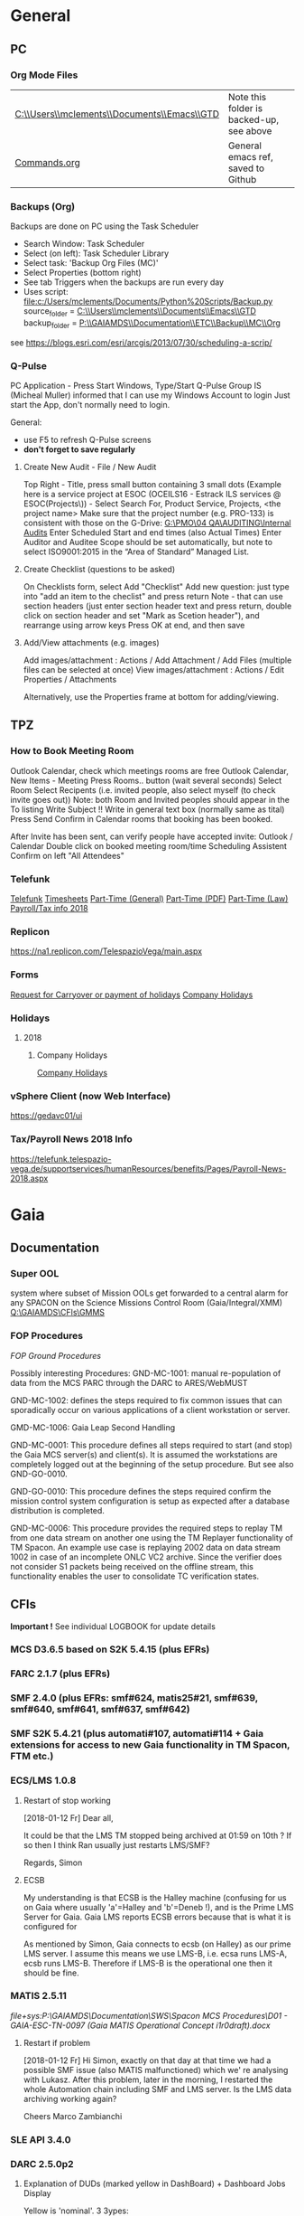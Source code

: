 #+STARTUP: indent
* General
** PC
*** Org Mode Files 
| [[C:\\Users\\mclements\\Documents\\Emacs\\GTD]] | Note this folder is backed-up, see above |
| [[file:c:/Users/mclements/Documents/Emacs/Commands.org][Commands.org]]                                | General emacs ref, saved to Github       |

*** Backups (Org)
Backups are done on PC using the Task Scheduler
- Search Window: Task Scheduler
- Select (on left): Task Scheduler Library
- Select task: 'Backup Org Files (MC)'
- Select Properties (bottom right)
- See tab Triggers when the backups are run every day
- Uses script: [[file:c:/Users/mclements/Documents/Python%20Scripts/Backup.py]]
    source_folder = [[C:\\Users\\mclements\\Documents\\Emacs\\GTD]]
    backup_folder = [[P:\\GAIAMDS\\Documentation\\ETC\\Backup\\MC\\Org]]
see https://blogs.esri.com/esri/arcgis/2013/07/30/scheduling-a-scrip/

*** Q-Pulse 
PC Application - Press Start Windows, Type/Start Q-Pulse
<<Q-Pulse>> Group IS (Micheal Muller) informed that I can use my Windows Account to login
Just start the App, don't normally need to login.

General:
- use F5 to refresh Q-Pulse screens
- *don't forget to save regularly*

**** Create New Audit - File / New Audit  
Top Right - Title, press small button containing 3 small dots 
    (Example here is a service project at ESOC (OCEILS16 - Estrack ILS services @ ESOC(Projects\)) - Select Search For, Product Service, Projects, <the project name> 
    Make sure that the project number (e.g. PRO-133) is consistent with those on the G-Drive:
      [[G:\PMO\04 QA\AUDITING\Internal Audits]] 
Enter Scheduled Start and end times (also Actual Times)
Enter Auditor and Auditee
Scope should be set automatically, but note to select ISO9001:2015 in the “Area of Standard” Managed List. 

**** Create Checklist (questions to be asked)
On Checklists form, select Add "Checklist"
Add new question: just type into "add an item to the checlist" and press return
Note - that can use section headers (just enter section header text and press return, double click on section header
and set "Mark as Scetion header"), and rearrange using arrow keys
Press OK at end, and then save
**** Add/View attachments (e.g. images) 
Add images/attachment  : Actions / Add Attachment / Add Files (multiple files can be selected at once)
View images/attachment : Actions / Edit Properties / Attachments

Alternatively, use the Properties frame at bottom for adding/viewing.

** TPZ 
*** How to Book Meeting Room
Outlook Calendar, check which meetings rooms are free
Outlook Calendar, New Items - Meeting
  Press Rooms.. button (wait several seconds)
    Select Room
  Select Recipents (i.e. invited people, also select myself (to check invite goes out))
  Note: both Room and Invited peoples should appear in the To listing
  Write Subject !!
  Write in general text box (normally same as tital)
  Press Send
  Confirm in Calendar rooms that booking has been booked.

After Invite has been sent, can verify people have accepted invite:
  Outlook / Calendar
  Double click on booked meeting room/time
  Scheduling Assistent
  Confirm on left "All Attendees"

*** Telefunk 
[[https://telefunk.telespazio-vega.de/Pages/Home.aspx][Telefunk]]
  [[https://telefunk.telespazio-vega.de/supportservices/timerecording/Pages/Home.aspx][Timesheets]]
  [[https://telefunk.telespazio-vega.de/supportservices/humanResources/legalaspects/Pages/Home.aspx#part-time][Part-Time (General)]]
  [[https://telefunk.telespazio-vega.de/supportservices/humanResources/legalaspects/Documents/Teilzeit-Info%2520Telefunk_Okt%25202015.pdf][Part-Time (PDF)]]
  [[http://www.gesetze-im-internet.de/tzbfg/__8.html][Part-Time (Law)]]
  [[https://telefunk.telespazio-vega.de/supportservices/humanResources/benefits/Pages/Payroll-News-2018.aspx][Payroll/Tax info 2018]]
*** Replicon 
https://na1.replicon.com/TelespazioVega/main.aspx
*** Forms
[[https://telefunk.telespazio-vega.de/supportservices/timerecording/Documents/Request%20for%20carryover%20or%20payment%20of%20holidays_engl%20deu.dotx][Request for Carryover or payment of holidays]]
[[https://ims.telespazio-vega.de/BMS%20Reference/Works%20Agreement_Regulation%20of%20Company%20Holidays.pdf][Company Holidays]]
*** Holidays 
**** 2018 
***** Company Holidays 
[[https://telefunk.telespazio-vega.de/supportservices/humanResources/benefits/Pages/Office-staff-company-days-2018.aspx][Company Holidays]]
*** vSphere Client (now Web Interface) 
https://gedavc01/ui
*** Tax/Payroll News 2018 Info 
https://telefunk.telespazio-vega.de/supportservices/humanResources/benefits/Pages/Payroll-News-2018.aspx
* Gaia 
** Documentation 
*** Super OOL
system where subset of Mission OOLs get forwarded to a central alarm for any
SPACON on the Science Missions Control Room (Gaia/Integral/XMM)
[[Q:\GAIAMDS\CFIs\GMMS]]
*** FOP Procedures 
[[file+emacs:P:\GAIAMDS\Documentation\SWS\Spacon MCS Procedures\FOP_fromESOC][FOP Ground Procedures]]

Possibly interesting Procedures:
GND-MC-1001: manual re-population of data from the MCS PARC through the DARC to ARES/WebMUST

GND-MC-1002: defines the steps required to fix common issues that can
sporadically occur on various applications of a client workstation or server.
 
GMD-MC-1006: Gaia Leap Second Handling

GND-MC-0001: This procedure defines all steps required to start (and stop) the Gaia MCS server(s) and client(s).
It is assumed the workstations are completely logged out at the beginning of the setup procedure.
But see also GND-GO-0010.

GND-GO-0010: This procedure defines the steps required confirm the mission control system configuration is
setup as expected after a database distribution is completed.

GND-MC-0006:
This procedure provides the required steps to replay TM from one data stream on another one using the TM
Replayer functionality of TM Spacon. An example use case is replaying 2002 data on data stream 1002 in case of
an incomplete ONLC VC2 archive. Since the verifier does not consider S1 packets being received on the offline
stream, this functionality enables the user to consolidate TC verification states.
** CFIs
*Important !* See individual LOGBOOK for update details

*** MCS D3.6.5 based on S2K 5.4.15 (plus EFRs)
*** FARC 2.1.7 (plus EFRs)
*** SMF 2.4.0      (plus EFRs: smf#624, matis25#21, smf#639, smf#640, smf#641, smf#637, smf#642)
*** SMF S2K 5.4.21 (plus automati#107, automati#114 + Gaia extensions for access to new Gaia functionality in TM Spacon, FTM etc.)
:LOGBOOK:
- Note taken on [2018-01-12 Fr 12:02] \\
  Hi Norbert,
  
  I have had a quick look through the docs (thanks) but my main concern/question is about the versions of SMF and SMF_S2K which, by my understanding need to be exactly compatible. Neither myself nor Pete could remember if anyone was looking specifically at checking this, hence my email.
  
  Gaia is currently based on:
  - (S2K 5.4.21 + patches)
  - SMF 2.4.0 + smf#624, matis25#21, smf#639, smf#640, smf#641, smf#637, smf#642
  - SMF_S2K 5.4.21 + automati#107, automati#114 +Gaia extensions (for access to new Gaia functionality in TM Spacon, FTM etc.)
  
  When it is available (hopefully soon) we will migrate to:
  - SMF 2.4.1i3
  - SMF_S2K 5.4.23 (to which we will migrate the Gaia extensions
  
  I am not sure whether you can answer this question directly, but maybe you can pass the email to someone who can !
  
  Regards, Simon
:END:
*** ECS/LMS 1.0.8 
**** Restart of stop working
[2018-01-12 Fr] Dear all,

It could be that the LMS TM stopped being archived at 01:59 on 10th ?
If so then I think Ran usually just restarts LMS/SMF?

Regards, Simon
**** ECSB
My understanding is that ECSB is the Halley machine (confusing for us on Gaia where usually 'a'=Halley and 'b'=Deneb !),
and is the Prime LMS Server for Gaia. Gaia LMS reports ECSB errors because that is what it is configured for

As mentioned by Simon, Gaia connects to ecsb (on Halley) as our prime LMS server. I assume this means we use LMS-B, i.e.
ecsa runs LMS-A, ecsb runs LMS-B. Therefore if LMS-B is the operational one then it should be fine.

*** MATIS 2.5.11
[[file+sys:P:\GAIAMDS\Documentation\SWS\Spacon MCS Procedures\D01 - GAIA-ESC-TN-0097 (Gaia MATIS Operational Concept i1r0draft).docx]]
**** Restart if problem
[2018-01-12 Fr] Hi Simon, 
exactly on that day at that time we had a possible SMF issue (also MATIS malfunctioned) which we' re analysing with
Lukasz. After this problem, later in the morning, I restarted the whole Automation chain including SMF and LMS server.
Is the LMS data archiving working again?

Cheers 
Marco Zambianchi

*** SLE API 3.4.0 
*** DARC 2.5.0p2
:LOGBOOK:
- Note taken on [2017-12-19 Di 14:57] \\
  Hi GAIA SwS, 
  
  With DARC-614 we are aiming at further optimising the DARC delete operations. The optimisation as defined in the investigation, will be valid only for scheduled delete jobs for all parameters (manual delete jobs will remain as they are now). I know that in GAIA you are not using the schedule delete features but triggering the delete via Darc vader. For that reason, could you please confirm that the delete jobs would be identified by the system as scheduled delete jobs and therefore be able to benefit from the optimisation to be provided by this SCR? 
  
  Thanks for the clarification. 
  
  Cheers, 
  Rui
- Note taken on [2017-12-19 Di 14:49] \\
  Gaia LTA now running latest DARC-660 patch:
  SK 19/12/17: BTW I called this version 2.5.0p2 (the previous version allowing fast data deletion was called 2.5.0p1, tracked by CR-373).
- Note taken on [2017-12-19 Di 11:27] \\
  Dear all,
  
  I have patched gaialta with the same patch as has been tested on gaialtb over the last few weeks.
  
  (For those not in the Gaia Weekly FCT Meeting today my crontab killing of the PDGs (restarted by DARC Vader) has created
  several hits of an Ongoing Consolidation and Live TM at the same time, and the DARC has logged them and recovered
  correctly).
  
  I also followed the relevant sections of GND-GO-0010 and restarted the EDDS Servers, ARES and WebMUST.
  
  We will see how tonight's Consolidation goes !
  
  (@Pete: I suggest we leave the SPACONs doing the Dump Acks on *both* LTA machines, at least till the end of the week,
  just to provide a reference in case we see any Consolidation anomaly on gaialta.)
  
  Regards, Simon
- Note taken on [2017-12-11 Mo 11:04] \\
  Checked with Simon
:END:
**** Explanation of DUDs (marked yellow in DashBoard) + Dashboard Jobs Display

Yellow is 'nominal'. 3 3ypes:

1) 'dud' - I think this is where CPD returns 0 data, even though there is data there. Normally this stops the Cons, but
   with DARC Vader this is seen, and the Cons re-submitted, So above each 'dud' row you should see an identical Window
   Start/End range that works.

2) in 2 cases the 'pace' is above the nominal range (pace is how much faster than realtime the Cons TM is processed).
   These 2 could be false positives where the is a lot less data to process than usual, so the Cons. finishes faster !!
   The expected range was set based on experience: if what we see 4.25 and 4.83 are really OK, then we could raise the
   expected fastest speed to Yellow=5.0)

3) PC: third case and these faster jobs may be a result of that. The job seems to partially finish before re-submitted
   by DARC Vader (I assume) only from the point it failed at. So not really a dud, but a "partial job" where the end
   time is the same but the start time later. See the examples below.

#+DOWNLOADED: file:C%3A/Users/mclements/Documents/Emacs/GTD/Images/DARC_Dud_Jobs.png @ 2017-12-07 15:28:50
[[file:Gaia/DARC_Dud_Jobs_2017-12-07_15-28-50.png]]

NOTE !!

4/1/18: The Dashboard is currently configured to show *all* jobs for the last 3
days, but for days 4-10 it only shows the *Yellow/Red* entries, not the OK ones
! (If you want to check the older OK ones, you scroll back to an older Dashboard
page.)

**** In case the DARC PDG Gen (i.e. the process that consolidates VC2) get stuck - i.e. the LCT does not move

forward then do the following:
- try restarting the PDG processes and DARC (note DARC Vader will start PDGs automatically if PDGs are down)
If this does not help, then try to clear the DARC queue with:
- Stop DARC Vader
- Stop DARC MMI.
- Stop DARC and the three PDG processes.
- Clear consolidation queue - log in to mysql as user admin and password  (in gaiaops account on gaialta):
  mysql –u admin –verbose –p<various> –P 3308 –h 127.0.0.1  (note no gap between -p and various!, in the 'Various'(!) file search for admin and 3308)
- Then in mysql prompt:
  use DARC_DB;
  select * from QUEUE_FILL_PARAMETER_TBL;
  delete  from QUEUE_FILL_PARAMETER_TBL;
- Restart eveything

In the PDG Gen log we should see packets being extracted with increasing times, also the LCT should be
moving forward.

Note if we need to rewind the LCT then:
- Stop DARC Vader
- Start DARC MMI
- On left select DataArchive_SCOS/Data spaces/<active DB> - right click
- Change Start Time (or End Time?) and presss LCT button
- Start DARC Vader

**** Explanation of DARC/PDG Patch to prevent Unintentional Jump Forward 
Note: patch installed first on gaialtb, then on gaialta (19/12/17)

Hi Simon, 

Just to clarify on the observation reported in this email. Even after the patch,
the consolidation can prematurely stop if the retrieval from S2K provides a
packet outside the consolidation time range (even if there is a jump larger than
the max allowed by configuration) since the main objective of the patch was to
prevent updates to the LCT that would cause gaps in the data. If the
consolidation stops prematurely without updating the LCT, this should not cause
a gap and the interval (in case there was really missing data) would be
populated with the next consolidation. We could introduce a similar approach for
the package data received from S2K (based on the package time) however this
would introduce yet another level of complexity with limited benefits (from the
tests this scenario didn't seem to happen very often and would not cause a data
gap).

@Nick: feel free to correct me in case my knowledge of the final version of the
patch is incorrect.

Cheers, 
Rui 

**** DARC Delete Jobs 
Perfect. This would mean GAIA could benefit from this SCR immediate without any further update to Darc vader. 

Cheers, 
Rui 

----

Hi Rui,

I can confirm that the Delete jobs are logged as "TYPE: SCHEDULED_DELETE_DYNAMIC_DATA".

Regards, Simon

----

Hi GAIA SwS, 

With DARC-614 we are aiming at further optimising the DARC delete operations.
The optimisation as defined in the investigation, will be valid only for
scheduled delete jobs for all parameters (manual delete jobs will remain as they
are now). I know that in GAIA you are not using the schedule delete features but
triggering the delete via Darc vader. For that reason, could you please confirm
that the delete jobs would be identified by the system as scheduled delete jobs
and therefore be able to benefit from the optimisation to be provided by this
SCR?

Thanks for the clarification. 
**** DARC Delete Jobs - Manual Deletion 
If the DARC DB (e.g. on LTB) fills up, then can manually delete data by selecting archive (on left) and then select time range to delete.
Note normally LTB DARC is not running (nor DARC Vader), so live data is not processed and hence the DARC DB does not
fill up (assuming consolidation by Spacon is also not done).
*** DABYS FW 1.5/S2K-DM 1.4
*** EDDS 1.5.0 
*** ARES 1.3.0 
**** ARES Failed Parameter Import
Example with failed import of parameter in temporary 'ID' folder 637867 (as shown in Dashboard failed ARES import section): 

login to PES (gaiadds)
cd ARES_import  (ARES_import is a softlink to -> /mysqldb/others/ARES_HADOOP_IMPORT/import)
cd parameter

mv failed/637867/BatchRequest.Param.GAIA_HK.0.2017.359.18.05.28.970@2017.359.18.05.29.745.1.dat .
rm -rf failed/637867

This will create a temporary 'camel lock' file in the folder - ARES will reimport the parameter after couple of minutes,
Failed folder should remain empty after the new import,

*** EUD 2.4 (used by the PUS displays) 
*** EUD TM Desktop (controlled by FCT)
*** MCCM 4.0.1 
*** MPS D2.0.0 
The MPS release D3.0.0 is currently under finalisation for delivery.
*** Gaia Supper OOL Implementation 
I understand that "CSAM Gateway" is provided as a single Jar file which we need to run on our S2K MCS machine and that
it connects to SMF and then provides a port that the DataMiner connects to:

S2K <-> SMF Server (SDS+SRH+SM) <-> CSAM Gateway (i.e. this is a SMF Client) <-> CSAM Driver ("embedded in DataMiner")
** Dashboard 
*** Cannot access Dashboard on gaiamca/gaiamcb
This (and other symptoms) suggests a glitch between the Ops and Dev LANs since last Friday.
I have restarted the tunnels (see - Tunnel below) on gaiamca and gaimcb and the Dashboard is accessible again.

- Nominally the WS Dashboard connects to gaiamcb:8080. But if the fails the first to try is gaiamca:8080 (just edit the address in the URL bar).
- Failing that you can try directly from you laptop to go the Dashboard at http://gaialtd:8080/ (DevLAN)

On servers gaiamca and gaiamcb there are ssh tunnels in place from inside OPSLAN to DEVLAN so the dashboard can be seen on OPSLAN too.
The tunnel may need to be (re)started on gaiamca or gaiamcb if 'glitch' between DEV and OPS LAN. See Maintenance Procedures section 3.1.:

    ssh -g -N -L 8080:gaialtd.dev.esoc.esa.int:8080 gaialib@gaialtd.dev.esoc.esa.int 

[[https://blog.trackets.com/2014/05/17/ssh-tunnel-local-and-remote-port-forwarding-explained-with-examples.html][Explanation of Port Forwarding]]

** Gaia Main Dates/Timeline 
*** Mission Lifetime (SPC Meeting)
During its meeting at ESA Headquarters in Paris, on 21-22 November, the SPC approved indicative extensions for the
continued operation of five ESA-led missions: Gaia, INTEGRAL, Mars Express, SOHO, and XMM-Newton. This followed a
comprehensive review of the current operational status and outlook of the missions and their expected scientific returns
during the extension period. The decision will be subject to confirmation towards the end of 2018.

The lifetime of Gaia, ESA's billion star surveyor, was extended by eighteen months, from 25 July 2019 to 31
December 2020. This is the first time that Gaia, which was launched in 2013 and originally funded for a five-year
mission, has been subject to the extension process.
** ESOC Badges 
Badge Types
(JB request [2018-01-17 Mi]) I'm afraid that there is no justification for the business partner badge - in fact since a
few years now, those are only meant to be issued to CEOs of contracting companies. Either you need regular access (e.g.
for SWS purposes) in which case you qualify for an interim badge, or you only need occasional access, for which a
visitor badge (and unfortunately its corresponding annoyances) is sufficient.
** S2K Various Aspects 
*** Time Correlation
TN: [[P:\GAIAMDS\Documentation\INC\Gaia ESOC documentation\GAIA-ESC-TN-0108 v1.0 (Relativistically corrected time correlation - Operational status).pdf][Relativistically corrected time correlation]]
* QA
** Documentation
*** Q-Pulse 
PC application - electronic Quality Management System
See [[Q-Pulse]]
*** IMS
[[https://ims.telespazio-vega.de/default.aspx][IFMS]]
**** IFMS Processes Links
[[https://ims.telespazio-vega.de/Lists/Company%20Processes/AllItems.aspx][IFMS Processes]]
[[https://ims.telespazio-vega.de/_layouts/15/listform.aspx?PageType=4&ListId=%7B64683E94%2D1136%2D4D15%2D8AA9%2D9C3A615603C9%7D&ID=73&ContentTypeID=0x01008038F27BE2BF28429F74134A247F25A1][Quality Audit Process]]
[[https://ims.telespazio-vega.de/Lists/Company%20Processes/DispForm.aspx?ID=36&RootFolder=%2A][Control Of Nonconforming Product]]
[[https://ims.telespazio-vega.de/Lists/Company%20Processes/DispForm.aspx?ID=80][Corrective Actions / Preventive Actions]] (also includes links at bottom to Create, Process and Approve/Close CA/PA Record)
[[https://ims.telespazio-vega.de/Lists/Company%20Processes/Legacy%20Mapping.aspx][Legacy Mapping]] 
*** Quality Assurance (SharePoint)
https://projects.telespazio-vega.de/quality-assurance/_layouts/15/start.aspx#/
**** ISO 9001 PA5 + RA6 + Transition to 2015
[[https://projects.telespazio-vega.de/quality-assurance/Shared%20Documents/ISO%209001%20PA5%20%2B%20RA6%20%2B%20Transition%20to%202015][ISO 9001 PA5 + RA6 + Transition to 2015]]

Current 2018 Audit Plan (Excel) ([2018-01-15 Mo] CM: this will be moved up one level to the main Sharepoint area after Transition Audit)
https://projects.telespazio-vega.de/quality-assurance/Shared%20Documents/ISO%209001%20PA5%20+%20RA6%20+%20Transition%20to%202015/Audit%20programme%202018.xlsx 

Word document (for External Auditor starting 16/01/18): [[https://projects.telespazio-vega.de/quality-assurance/Shared Documents/ISO 9001 PA5 + RA6 + Transition to 2015/PRJC-406055-Telespazio_VEGA-TA_RC-PRG-ISO9001-0118_TH.docx][Transition to 2015 Plan]]
*** Auditing Folder (G Drive) 
[[G:\PMO\04 QA\AUDITING\Internal Audits]]
[[file+emacs:G:\PMO\04 QA\AUDITING\Internal Audits]]
*** ISO 9001 Document
[[file:V:\Standards\ISO\ISO 9001\ISO_9001_2015_Quality management systems - requirements.PDF][ISO_9001_2015_Quality]]
*** Projects
**** EILS Project Audit Documents (SharePoint) 
https://projects.telespazio-vega.de/quality-assurance/_layouts/15/start.aspx#/SitePages/Home.aspx?RootFolder=%2Fquality%2Dassurance%2FShared%20Documents%2FOCEILS16%20audit&FolderCTID=0x012000CD3C007CA329AF48A01B5BDFE14BBB78&View=%7B6104C8F2%2D4EC0%2D495A%2DAF3C%2DBD4C06A05635%7D
*** Useful Links
**** Audit Reports
See [[https://ims.telespazio-vega.de/Lists/Company%20Processes/DispForm.aspx?ID=73&ContentTypeId=0x01008038F27BE2BF28429F74134A247F25A1][Audit Process]] "Audit Reports 
Also:
http://www.exemplarglobalcollege.org/how-to-report-your-audit-findings/
** Tools 
*** Q-Pulse
See [[Q-Pulse]]
** ISO Standards Notes and References

ISO 9000 – Fundamentals and Vocabulary, which introduces the basic principles underlying management systems and explains
the terminology

ISO 9001 – Requirements, which specifies the criteria for certification

ISO 9004 – Guidelines for performance improvements goes beyond ISO 9001 by identifying how ISO 9001 can be used as a
springboard for improving the efficiency and effectiveness of a quality management system

Annex SL was designed as the common structure for ISO Management System Standards.
When Annex SL is used for ISO 9001:2015 the terms and definitions document that applies is ISO 9000:2015. 
To understand IOS 9001 you must also understand ISO 9000.

Note the following provides a good overview in the context of the security industry:
<<iso_clauses_overview_pdf>> file:C:\Users\mclements\Documents\Projects\QA\Reference\Annex-A-Step-by-Step-Guide-for-ISO-9001-2015-NG-FG-AG.pdf

*** Quality Management System (QMS) 
    
A quality management system (QMS) is a formalized system that documents processes, procedures, and responsibilities for
achieving quality policies and objectives. A QMS helps coordinate and direct an organization’s activities to meet
customer and regulatory requirements and improve its effectiveness and efficiency on a continuous basis.

ISO 9001:2015, the international standard specifying requirements for quality management systems, is the most prominent
approach to quality management systems.

While some use the term QMS to describe the ISO 9001 standard or the group of documents detailing the QMS, it actually
refers to the entirety of the system. The documents only serve to describe the system.

Quality management systems serve many purposes, including:

    Improving processes
    Reducing waste
    Lowering costs
    Facilitating and identifying training opportunities
    Engaging staff
    Setting organization-wide direction
    
*** Princibles

ISO 9000 deals with the fundamentals of quality management systems, including the eight management principles upon which
the family of standards is based:

Principle 1 – Customer focus

Organizations depend on their customers and therefore should understand current and future customer needs, should meet
customer requirements and strive to exceed customer expectations.

Principle 2 – Leadership

Leaders establish unity of purpose and direction of the organization. They should create and maintain the internal
environment in which people can become fully involved in achieving the organization's objectives.

Principle 3 – Involvement of people

People at all levels are the essence of an organization and their full involvement enables their abilities to be used
for the organization's benefit.

Principle 4 – Process approach

A desired result is achieved more efficiently when activities and related resources are managed as a process.

Principle 5 – System approach to management

Identifying, understanding and managing interrelated processes as a system contributes to the organization's
effectiveness and efficiency in achieving its objectives.

Principle 6 – Continual improvement

Continual improvement of the organization's overall performance should be a permanent objective of the organization.

Principle 7 – Factual approach to decision making

Effective decisions are based on the analysis of data and information.

Principle 8 – Mutually beneficial supplier relationships

An organization and its suppliers are interdependent and a mutually beneficial relationship enhances the ability of both
to create value.

ISO 9001 deals with the requirements that organizations wishing to meet the standard must fulfill.

*** PDCA 

Planning, Do, Check, Act.
PDCA is an improvement model which is essential to ISO 9001.

Planning -> leadership, Planning, (Support)
Do       -> (Support), Operation
Check    -> Performance Evaluation
Act      -> Improvement

*** ISO Clauses
Common clause numbers.
See [[iso_clauses_overview_pdf]]

**** 1--3 admin clauses, background, scope
**** 4: Context: what's happing in the business environment of a company.

Internal abd External issues and parties. Document conext of the company. Regular monitor and review. Laws and
regulatory rules. Consider issues arising from its social, technological, environmental, ethical, political, legal, and
economic environment. Changes in technology. Economic shifts in the organisation’s market.

All this information is known by the managing directors, founders, CEOs and other members of management but may never
have been documented. The collation and documentation of this information can be very valuable and demonstrate where you
stand as an organisation.

Organisations must clearly define what they sell, including products and services. Link this to the relevant standards
that they are governed by.

The standard requires the organisation to establish a *process-based management system*.

*Process* The process is a set of interrelated activities that transform activity inputs into outputs. For example,
Installation: The process of converting a box of components into a working security system.

*Process approach* Process approach is a management strategy that requires organisations to manage its processes and the
interactions between them. Thus you need to consider each major process of the company and their supporting processes.

All processes have:
- inputs;
- outputs;
- operational control;
- appropriate measurement & monitoring.

Each process will have support processes that underpin and enable the process to become realised.

#+DOWNLOADED: file:C%3A/Users/mclements/Documents/Emacs/GTD/Images/QA_Processes_2.PNG @ 2017-11-20 15:33:28
[[file:ISO Clauses/QA_Processes_2_2017-11-20_15-33-28.PNG]]

#+DOWNLOADED: file:C%3A/Users/mclements/Documents/Emacs/GTD/Images/QA_Processes.PNG @ 2017-11-20 15:31:50
[[file:ISO Clauses/QA_Processes_2017-11-20_15-31-50.PNG]]

Questions to ask:
- What are the inputs to the process?
- Where do the inputs come from?
- What are the outputs to the process?
- Where do the outputs go to?
- Is there an effective inter-relationship between processes?
- Who plans the process?
- Who conducts the process?
- Are responsibilities and authorities defined?
- Who monitors and measures the process?
- What resources are required for the process? - Materials, people, information,
environment, infrastructure, etc.
- What documented information is required for the operation and control over the
process?
- What competences & training are required?
- What awareness and knowledge is required?
- What methods are used to control and run the process?
- What are the risks and opportunities for the process?
- What happens when the process goes wrong or does not yield the correct output
or result?
- How can the process be improved?
- Is the process part of the management review process?
- Is the process subject to internal audit?
The answers to the questions above form the basis of the process, its control, measurement and improvement.

**** 5: Leadership (management involvement)
The top management is required to ensure that:
- the requirements set out in ISO 9001:2015 are met;
- QMS processes are delivering their intended outcomes;
- reporting on the operation of the QMS and identifying any opportunities for improvement is taking place;
- a customer focus is promoted throughout the organisation;
- whenever changes to the QMS are planned and implemented, the integrity of the system is maintained.
- write policy: Quality policy, company induction, basic training, tool box talks.

Policy - Tell everyone about it.
- Making sure it is written.
- Making sure people know it and understand it.
- Giving it to people who have an interest in your business (e.g. clients / suppliers / manufacturers / staff).
- Publishing it on your website.

**** 6: Risk based planning (in broadest possible sense, anything that can go wrong)
Clause 6.1.1 - Actions to address risks and opportunities
- When thinking about the business and service delivery, it’s about ensuring that the system you use it right for this.
  This could include anything from the way in which you sell, to the technology you use in the office.
- Doing extra to make sure the outcome is better than you had hoped for.
- Putting safety measures in place to ensure things don’t go wrong, training for staff, supervision, margins that are
  realistic which means you can rival your competitor but still remain profitable.
- Actually get better at what you are doing, selling providing, servicing, etc.

Clause 6.2 - Quality objectives and planning to achieve them
Ensure that whatever objectives you implement they are SMART
- Specific
- Measurable
- Achievable
- Realistic
- Time bound

Clause 6.3 – Planning of changes
When a business changes something, the impact of the change needs to be considered before a change is made.

**** 7: Support
Resources needed to run management system, external providers (info needed), contractors, equipment, hardware, software.
People having the right info
The organisation needs to decide what tools it uses to measure business performance. It also needs to consider whether
these tools will give them everything they need as a result.
Communication.
Documented information
Remembering that to the extent necessary:
a) maintain documented information to support the operation of its processes (i.e. procedures, etc.);
b) retain documented information to have confidence that the processes are being carried out as planned (i.e. records).

**** 8: Operation
Businesses are expected that, once they have done their planning for what they are going to sell, they then plan the
detail of how this can be done operationally.
- Set up supplier accounts / trade accounts.
- Purchase stock.
- Ensure staff have correct skills and understand the process.
- Purchase tools and vehicles.
- Make sure you have enough staff.
- Issue clear instructions, drawings, procedures risk assessments to enable them to do the job.
 
customer reqs, reviewing reqs, design and development, managing external providers (products and services from them),
what u do as a business, main thing you deliver. Deliver what we set out to deliver.

**** 9. Performance evaluation
How we measure success of business (effectives).
What are the key indicators suggesting business is working, targets being
achieved. *Internal auditing*. Management review.

**** 10. Improvement: continual improvement, Correction (fixing a problem),
Corrective action (do that it does not happen again). Fixing action.
improvement is the spirit of IOS 9001 (and Annex SL)
When something goes wrong you must:
a) react to it:
 1) do something / take action / fix it;
 2) deal with the impact it had (e.g. upset customer).
b) evaluate what went wrong to prevent it happening again and check there are not other similar issues that could happen.
Key now is to update risks and opportunities.

It might be that, during a review, the control measures within a process are insufficient and do not give the level of
assurance perhaps that the Directors want to know that processes are being followed correctly, e.g. sales process does
not include a deadline or record of when a quote is sent out so you do not have clear idea of how productive your team
are being.

*** Verification vs Validation

Each of these steps is important in the design process because they serve two distinct functions. *Verification* is a
_theoretical_ exercise designed to make sure that no requirements are missed in the design, whereas *validation* is a
_practical_ exercise that ensures that the product, as built, will function to meet the requirements. Together, they
ensure that the product designed will satisfy the customer needs, and the needs of the customer are one of the key
focuses for ISO 9001 and improving Customer Satisfaction.

**** Verification
ISO/IEC 15288:2008:
The purpose of the Verification Process is to confirm that the specified design
requirements are fulfilled by the system. 

This process provides the information required to effect the remedial actions
that correct non‐conformances in the realized system or the processes that act
on it.

INCOSE:
The Verification Process confirms that the system‐of‐interest and all its
elements perform their intended functions and meet the performance requirements
allocated to them (i.e., that the system has been built right). Verification
methods include inspection, analysis, demonstration, and verification and are
discussed in more detail below. Verification activities are determined by the
perceived risks, safety, and criticality of the element under consideration.

--

System verification ensures that the system, its elements, and its interfaces
conform to their requirements; in other words that “you built it right.”
Verification encompasses the tasks, actions, and activities performed to
evaluate the progress and effectiveness of the evolving system solutions
(people, products, and process) and to measure compliance with requirements. The
primary purpose of verification is to determine that system specifications,
designs, processes, and products are compliant with requirements. A *continuous*
feedback of verification data helps to reduce risk and to surface problems
early. The goal is to completely verify system capability to meet all
requirements prior to production and operation stages. Problems uncovered at in
these stages are very costly to correct (see Figure 2‐4). As such, early
discovery of deviations from requirements reduces overall project risk and helps
the project deliver a successful, low‐cost system.29 Verification results are an
important element of decision gate reviews.

Verification analysis can be initiated once a design concept has been
established. If an RVTM is used, each requirement has a verification activity
associated with it. A unique requirements identifier can be used for
traceability to the verification plans, verification procedures, and
verification reports to provide a closed loop Verification Process from
demonstrated capability back to the requirement.

** Dictionay
Conformity
ISO 9000 uses conformity as fulfilling either process or product requirements. ISO 9000 defines nonconformity
as the non-fulfillment of a requirement. It doesn’t define compliance. The ISO 9000:2000 Fundamentals and Vocabulary
standard defines conformity as the fulfillment of a requirement. A note says conformance is synonymous, but deprecated
(meaning use of that term is considered obsolete).

Quality Planning
Quality Planning is a systematic process that translates quality policy into measurable objectives and requirements, and
lays down a sequence of steps for realising them within a specified timeframe. This is achieved for a product or service
in the form of a Quality Assurance Plan. Qualit y planning is a mandatory activity in all projects in our company.

Project Quality Engineer (PQE)
A Project Quality Engineer ( PQE ) who are responsible for ensuring the Quality Requirements specified in the applicable
contract are implemented satisfactorily within a project .

IMS (TPZV)
The requirements imposed by the Integrated Management System ( IMS ) which is certified by DNV GL as satisfying the
requirements of ISO 9001:2008 (Certificate 122233 - 2012 - AQ - GBR - UKAS) shall be addressed and implemented as
appropriate to the individual servic or project.

TPZV Generic QAP for Service Projects
The requirements imposed by the Integrated Management System (IMS) which is certified by DNV GL as satisfying the
requirements of ISO 9001:2008 (Certificate 122233 - 2012 - AQ - GBR - UKAS) shall be addressed and implemented as
appropriate to the individual service project.
The Quality Plan addresses those generic requirements of a service project and relate s them to the overall management
system (= IMS) processes. It also identifies the role of Quality Assurance and the associated activities to be performed
to ensure the contract conditions are met. As such, t he generic QA Plan shall also form the basis for internal and/or
external audits of service contracts, in the absence of individual, project - specific Quality Assurance Plans. Please r
efer to section 5.1 for more information.
My interpretation: We do internal Audits to check adherance of projects to TPZV's IMS; ESOC do their own
Audits to check again ESOC's QMS. This Generic QAP if for the former.

Limit of Liability (LoL) 
Some TPZV service projects follow a so-called Time & Materials ( T&M ) cost model. This means the contracted value is
based on a daily or hourly rate and can either have a Limit of Liability ( LoL ) defined by the Client or is open 
ended and dependant on the work undertaken.

Quality Record 
Quality record is any document or form providing objective evidence that activities have been performed or results have
been achieved on the project, in accordance with requirements. In order to make them readily identifiable and
retrievable, quality records will be kept under configuration control (local and/or centralised, according to their
objec tives).

Corrective and Preventive Actions
A corrective action deals with a nonconformity that has occurred, and a preventive action addresses the potential for a
nonconformity to occur.

   Definitions: (From ISO 9000)
   Corrective Action
   
   The action to eliminate the cause of a detected nonconformity or other undesirable situation.
   NOTE 1 There can be more than one cause for a nonconformity.
   NOTE 2 Corrective action is taken to prevent recurrence whereas preventive action is taken to prevent occurrence.
   NOTE 3 There is a distinction between correction and corrective action.
   
   Preventive Action
   The action to eliminate the cause of a potential nonconformity or other undesirable potential situation
   NOTE 1 There can be more than one cause for a potential nonconformity.
   NOTE 2 Preventive action is taken to prevent occurrence whereas corrective action is taken to prevent recurrence.
   
   Correction
   The action to eliminate a detected nonconformity
   NOTE 1 A correction can be made in conjunction with a corrective action.
   NOTE 2 A correction can be, for example, rework or regrade.

** INCOSE 
[[V:\STANDARDS\INCOSE]]

The objective of the International Council on Systems Engineering (INCOSE)
Systems Engineering Handbook is to provide a description of key process
activities performed by systems engineers. The intended audience is the new
systems engineer, an engineer in another discipline who needs to perform
systems engineering (SE), or an experienced systems engineer who needs a
convenient reference.
* EGS-CC 
** Accounts 
*** gedappl10
mark, sde_user
plink mark@gedappl10 -pw sde_user

*Service                    Username, Default Password*
Nexus                    :  admin, admin (= $nexus_admin_password)
Sonar Qube               :  admin, admin (= $sonar_admin_password)
Nexus, Sonarqube, Jenkins:  ci, admin    (= $ci_name, $ci_password)

vncs : sde_user
** Documentation 
[[https://projects.telespazio-vega.de/egs-cc][egs-cc]] 
[[https://projects.telespazio-vega.de/egs-cc/Deliverable%20Documents1/a-egscc-releases/doc/EGSCC-SYS-SRelD-1014-SoftwareReleaseDocul. 1: Continuous Integration and Developer Environments]] 
** Git 
*** SDE
git clone -b master  https://mclements@egscc.telespazio-vega.de/git/r/egscc/egscc-sde.git 

Note: Use Windows credentials
Note: Git URL (see Annex A, page 126, SDE SUM): egscc.telespazio-vega.de/git/r/egscc 

*** a-egscc-releases.git 
git clone https://mclements@egscc.telespazio-vega.de/git/r/egscc/a-egscc-releases.git
cd a-egscc-releases
git checkout ir3_branch
** Booking Codes 
VV TEX Valdiation Test Execution and Evaluation - KPJ77966.IVT
- test installation of SDE environment on [[gedappl10]]

[[https://projects.telespazio-vega.de/egs-cc/Released%20Documents/2017-08-23%20Integration%20Release%202%20Delta%202%20Hotfix%201/egscc-sde/doc/ddf/EGSCC-SDE-SUM-1001-SDEUserManualVol1ContinuousIntegrationandDeveloperEnvironments-I1R5.pdf][SDE User Manual, Vol. 1: Continuous Integration and Developer Environments]]
** Linux: Various 
List installed packages: zypper packages --installed-only
** Start VNC (gedappl10) 
Everything should be setup in mark@gedappl10:~.vnc 
*** Start VNC Server (if not already running):
   Login to gedappl10 as mark
   vncserver -geometry "1920x1080" -depth 24 :1    (1920*1080 seems to work fine for my current pc screens)
   
   Note, first time after starting VNC Server, we need to start Window manager when using VNC Client. Type in root
   password for this
*** Connect using VNC Client from PC.: 
   gedappl10:1, password: sde-user

   We can adjust connection, etc using 'Windows key' F8
